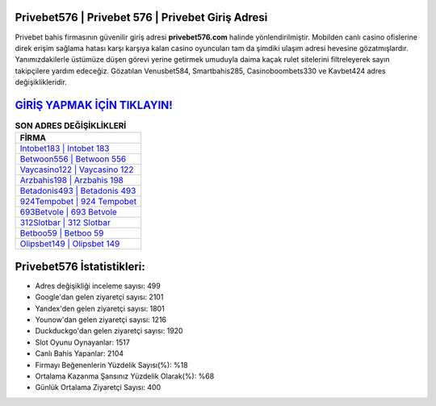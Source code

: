 ﻿Privebet576 | Privebet 576 | Privebet Giriş Adresi
===================================

.. image:: images/privebet-giris.jpg
   :width: 600
   
Privebet bahis firmasının güvenilir giriş adresi **privebet576.com** halinde yönlendirilmiştir. Mobilden canlı casino ofislerine direk erişim sağlama hatası karşı karşıya kalan casino oyuncuları tam da şimdiki ulaşım adresi hevesine gözatmışlardır. Yanımızdakilerle üstümüze düşen görevi yerine getirmek umuduyla daima kaçak rulet sitelerini filtreleyerek sayın takipçilere yardım edeceğiz. Gözatılan Venusbet584, Smartbahis285, Casinoboombets330 ve Kavbet424 adres değişiklikleridir.

`GİRİŞ YAPMAK İÇİN TIKLAYIN! <https://urlday.cc/git>`_
==============

.. list-table:: **SON ADRES DEĞİŞİKLİKLERİ**
   :widths: 100
   :header-rows: 1

   * - FİRMA
   * - `Intobet183 | Intobet 183 <intobet183-intobet-183-intobet-giris-adresi.html>`_
   * - `Betwoon556 | Betwoon 556 <betwoon556-betwoon-556-betwoon-giris-adresi.html>`_
   * - `Vaycasino122 | Vaycasino 122 <vaycasino122-vaycasino-122-vaycasino-giris-adresi.html>`_	 
   * - `Arzbahis198 | Arzbahis 198 <arzbahis198-arzbahis-198-arzbahis-giris-adresi.html>`_	 
   * - `Betadonis493 | Betadonis 493 <betadonis493-betadonis-493-betadonis-giris-adresi.html>`_ 
   * - `924Tempobet | 924 Tempobet <924tempobet-924-tempobet-tempobet-giris-adresi.html>`_
   * - `693Betvole | 693 Betvole <693betvole-693-betvole-betvole-giris-adresi.html>`_	 
   * - `312Slotbar | 312 Slotbar <312slotbar-312-slotbar-slotbar-giris-adresi.html>`_
   * - `Betboo59 | Betboo 59 <betboo59-betboo-59-betboo-giris-adresi.html>`_
   * - `Olipsbet149 | Olipsbet 149 <olipsbet149-olipsbet-149-olipsbet-giris-adresi.html>`_
	 
Privebet576 İstatistikleri:
===================================	 
* Adres değişikliği inceleme sayısı: 499
* Google'dan gelen ziyaretçi sayısı: 2101
* Yandex'den gelen ziyaretçi sayısı: 1801
* Younow'dan gelen ziyaretçi sayısı: 1216
* Duckduckgo'dan gelen ziyaretçi sayısı: 1920
* Slot Oyunu Oynayanlar: 1517
* Canlı Bahis Yapanlar: 2104
* Firmayı Beğenenlerin Yüzdelik Sayısı(%): %18
* Ortalama Kazanma Şansınız Yüzdelik Olarak(%): %68
* Günlük Ortalama Ziyaretçi Sayısı: 400
